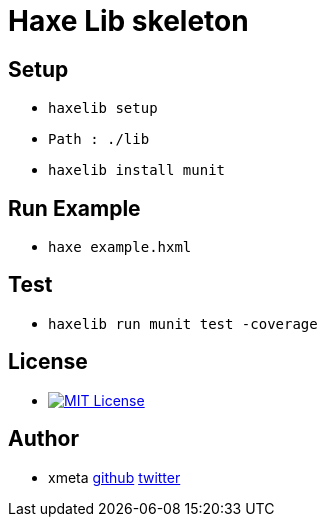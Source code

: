 = Haxe Lib skeleton

== Setup
* `haxelib setup`
* `Path : ./lib`
* `haxelib install munit`

== Run Example
* `haxe example.hxml`

== Test
* `haxelib run munit test -coverage`

== License
* image:https://img.shields.io/badge/license-MIT-blue.svg[MIT License,link="http://www.opensource.org/licenses/MIT"]

== Author

* xmeta https://github.com/xmeta[github] https://twitter.com/x_meta[twitter]
